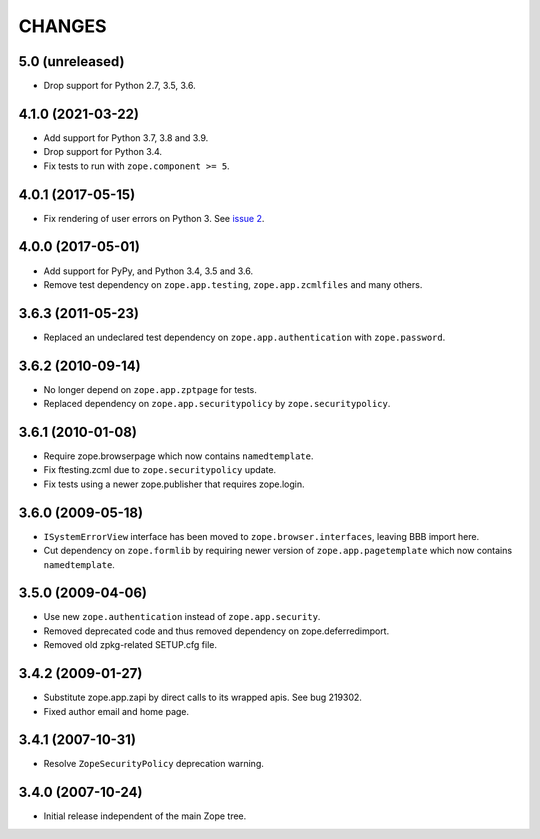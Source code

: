 CHANGES
=======

5.0 (unreleased)
----------------

- Drop support for Python 2.7, 3.5, 3.6.


4.1.0 (2021-03-22)
------------------

- Add support for Python 3.7, 3.8 and 3.9.

- Drop support for Python 3.4.

- Fix tests to run with ``zope.component >= 5``.


4.0.1 (2017-05-15)
------------------

- Fix rendering of user errors on Python 3.
  See `issue 2 <https://github.com/zopefoundation/zope.app.exception/issues/2>`_.


4.0.0 (2017-05-01)
------------------

- Add support for PyPy, and Python 3.4, 3.5 and 3.6.

- Remove test dependency on ``zope.app.testing``,
  ``zope.app.zcmlfiles`` and many others.

3.6.3 (2011-05-23)
------------------

- Replaced an undeclared test dependency on ``zope.app.authentication`` with
  ``zope.password``.


3.6.2 (2010-09-14)
------------------

- No longer depend on ``zope.app.zptpage`` for tests.

- Replaced dependency on ``zope.app.securitypolicy`` by
  ``zope.securitypolicy``.


3.6.1 (2010-01-08)
------------------

- Require zope.browserpage which now contains ``namedtemplate``.

- Fix ftesting.zcml due to ``zope.securitypolicy`` update.

- Fix tests using a newer zope.publisher that requires zope.login.

3.6.0 (2009-05-18)
------------------

- ``ISystemErrorView`` interface has been moved to
  ``zope.browser.interfaces``, leaving BBB import here.

- Cut dependency on ``zope.formlib`` by requiring newer version of
  ``zope.app.pagetemplate`` which now contains ``namedtemplate``.


3.5.0 (2009-04-06)
------------------

- Use new ``zope.authentication`` instead of ``zope.app.security``.

- Removed deprecated code and thus removed dependency on zope.deferredimport.

- Removed old zpkg-related SETUP.cfg file.

3.4.2 (2009-01-27)
------------------

- Substitute zope.app.zapi by direct calls to its wrapped apis. See
  bug 219302.

- Fixed author email and home page.


3.4.1 (2007-10-31)
------------------

- Resolve ``ZopeSecurityPolicy`` deprecation warning.


3.4.0 (2007-10-24)
------------------

- Initial release independent of the main Zope tree.

